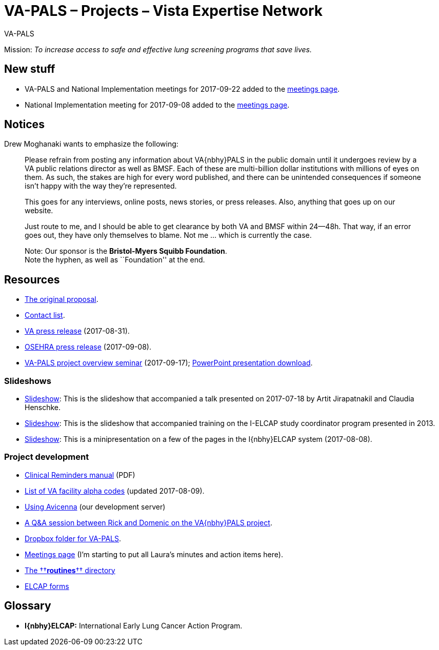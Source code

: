 :doctitle:    VA-PALS – Projects – Vista Expertise Network
:mastimg:     aboutvista
:mastcaption: Vista consultants
:mastdesc:    Real-time patient information means real care

[role="h1"]
VA-PALS

Mission: __To increase access to safe and effective lung screening programs
that save lives.__

== New stuff

[options="compact"]
* VA-PALS and National Implementation meetings for 2017-09-22 added to the link:docs/meetings.html[meetings page].
* National Implementation meeting for 2017-09-08 added to the link:docs/meetings.html[meetings page].

== Notices

Drew Moghanaki wants to emphasize the following:

[quote]
_______________________________________________________________________________
Please refrain from posting any information about VA{nbhy}PALS in the public
domain until it undergoes review by a VA public relations director as well as
BMSF. Each of these are multi-billion dollar institutions with millions of eyes
on them. As such, the stakes are high for every word published, and there can
be unintended consequences if someone isn't happy with the way they're
represented.

This goes for any interviews, online posts, news stories, or press releases.
Also, anything that goes up on our website.

Just route to me, and I should be able to get clearance by both VA and BMSF
within 24--48h. That way, if an error goes out, they have only themselves to
blame. Not me ... which is currently the case.

Note: Our sponsor is the **Bristol-Myers Squibb Foundation**. +
Note the hyphen, as well as ``Foundation'' at the end.
_______________________________________________________________________________

== Resources

[options="compact"]
* link:docs/bmsf-proposal-2017/[The original proposal].
* link:docs/contacts.html[Contact list].
* https://www.va.gov/opa/pressrel/pressrelease.cfm?id=2942[VA press release] (2017-08-31).
* https://www.osehra.org/post/osehra-support-va-pals-open-source-project[OSEHRA press release] (2017-09-08).

* https://www.osehra.org/post/va-pals-project-overview[VA-PALS project
  overview seminar] (2017-09-17);
  https://www.osehra.org/sites/default/files/20170919_VA-PALSWebinar%20%281%29.pptx[PowerPoint
  presentation download].

=== Slideshows

[options="compact"]
* link:docs/ch-aj-talk-2017-07-18/[Slideshow]: This is the slideshow that
  accompanied a talk presented on 2017-07-18 by Artit Jirapatnakil and
  Claudia Henschke.
* link:docs/sec-1-sc-training-2013-updated/[Slideshow]: This is the slideshow that
  accompanied training on the I-ELCAP study coordinator program presented in
  2013.
* link:docs/login-page-mini-presentation/[Slideshow]: This is a minipresentation on
  a few of the pages in the I{nbhy}ELCAP system (2017-08-08).

=== Project development

[options="compact"]
* https://www.va.gov/vdl/documents/Clinical/CPRS-Clinical_Reminders/pxrm_2_6_um.pdf[Clinical Reminders manual] (PDF)
* link:docs/va-facility-alpha-codes.html[List of VA facility alpha codes] (updated 2017-08-09).
* link:docs/using-avicenna.html[Using Avicenna] (our development server)
* link:docs/rick-and-domenic-q-and-a.html[A Q&A session between Rick and Domenic on the VA{nbhy}PALS project].
* https://www.dropbox.com/l/scl/AACw0eaDZrZQQlhbN77ukeNN2sbXlfraAqg[Dropbox folder for VA-PALS].
* link:docs/meetings.html[Meetings page] (I'm starting to put all Laura's minutes and action items here).
* link:routines/[The ††**routines**†† directory]
* link:docs/elcap-forms/[ELCAP forms]

== Glossary

* **I{nbhy}ELCAP:** International Early Lung Cancer Action Program.

